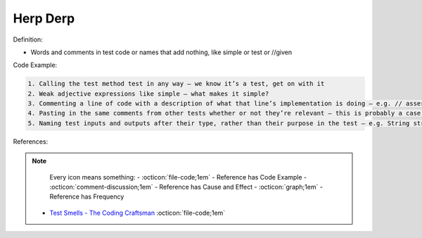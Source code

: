 Herp Derp
^^^^^
Definition:

* Words and comments in test code or names that add nothing, like simple or test or //given


Code Example:

.. code-block:: md

    1. Calling the test method test in any way – we know it’s a test, get on with it
    2. Weak adjective expressions like simple – what makes it simple?
    3. Commenting a line of code with a description of what that line’s implementation is doing – e.g. // assert that it's true – we can see what it’s doing… WHY is it doing it?
    4. Pasting in the same comments from other tests whether or not they’re relevant – this is probably a case for reducing boilerplate so you don’t need as much paste, or as much comment
    5. Naming test inputs and outputs after their type, rather than their purpose in the test – e.g. String string1 = code.getUserName()

References:

.. note ::
    Every icon means something:
    - :octicon:`file-code;1em` - Reference has Code Example
    - :octicon:`comment-discussion;1em` - Reference has Cause and Effect
    - :octicon:`graph;1em` - Reference has Frequency

 * `Test Smells - The Coding Craftsman <https://codingcraftsman.wordpress.com/2018/09/27/test-smells/>`_ :octicon:`file-code;1em`

